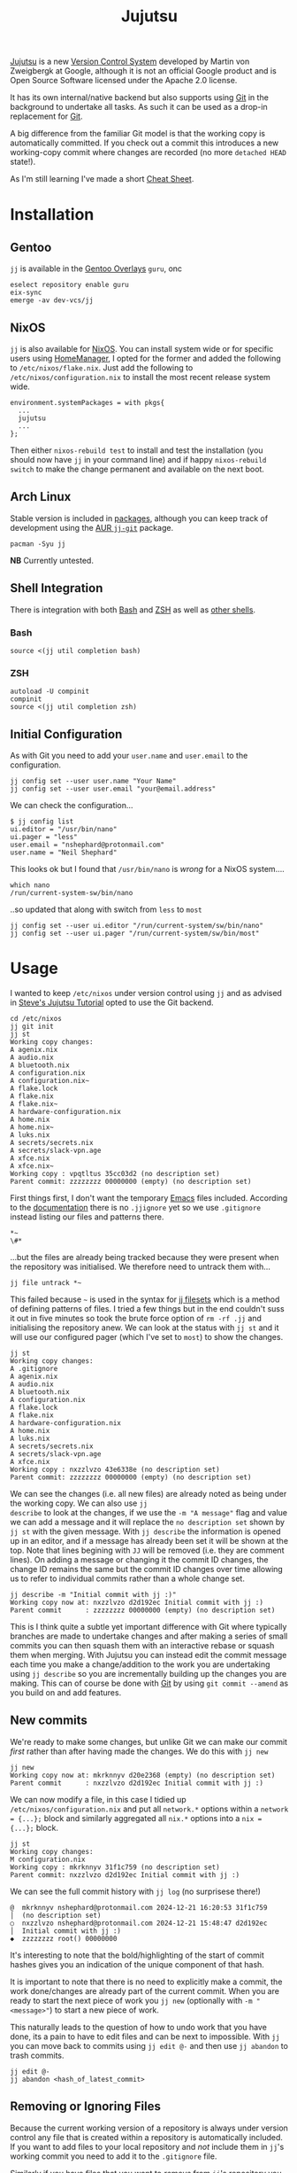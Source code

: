 :PROPERTIES:
:ID:       a37b61ba-8699-4ee3-b407-38f256c186c4
:mtime:    20250323151929 20250313085514 20250302204650 20250209181233 20250204230408 20250109123853 20250106104827 20250104211131 20241229195347 20241224191824 20241223211940 20241223113355 20241223083247 20241221221347 20241221211157 20241221201119 20241221163742 20241221152122 20241221072719 20241211112128 20240630205259 20240204192058
:ctime:    20240204192058
:END:
#+TITLE: Jujutsu
#+FILETAGS:

[[https://martinvonz.github.io/jj/latest/][Jujutsu]] is a new [[id:668debfd-9cf7-4577-9ae8-b63fcf044bb8][Version Control System]] developed by Martin von Zweigbergk at Google, although it is not an official
Google product and is Open Source Software licensed under the Apache 2.0 license.

It has its own internal/native backend but also supports using [[id:3c905838-8de4-4bb6-9171-98c1332456be][Git]] in the background to undertake all tasks. As such it
can be used as a drop-in replacement for [[id:3c905838-8de4-4bb6-9171-98c1332456be][Git]].

A big difference from the familiar Git model is that the working copy is automatically committed. If you check out a
commit this introduces a new working-copy commit where changes are recorded (no more ~detached HEAD~ state!).

As I'm still learning I've made a short [[id:c298c10b-118d-4b4c-9078-1f71ae3926b9][Cheat Sheet]].

* Installation

** Gentoo

~jj~ is available in the [[id:83017000-6081-4787-83c3-5e1639684909][Gentoo Overlays]] ~guru~, onc

#+begin_src
eselect repository enable guru
eix-sync
emerge -av dev-vcs/jj
#+end_src

** NixOS

~jj~ is also available for [[id:69291a6b-c253-44bc-ad9d-8d899bb90529][NixOS]]. You can install system wide or for specific users using [[id:01336e19-dc8a-41ca-8534-6a790b39b1b6][HomeManager]], I opted for the
former and added the following to ~/etc/nixos/flake.nix~. Just add the following to ~/etc/nixos/configuration.nix~ to
install the most recent release system wide.

#+begin_src
environment.systemPackages = with pkgs{
  ...
  jujutsu
  ...
};
#+end_src

Then either ~nixos-rebuild test~ to install and test the installation (you should now have ~jj~ in your command line)
and if happy ~nixos-rebuild switch~ to make the change permanent and available on the next boot.

** Arch Linux

Stable version is included in [[https://aur.archlinux.org/packages/jj][packages]], although you can keep track of development using the [[https://aur.archlinux.org/packages/jj-git][AUR ~jj-git~]] package.

#+begin_src
pacman -Syu jj
#+end_src

**NB** Currently untested.

** Shell Integration

There is integration with both [[id:9c6257dc-cbef-4291-8369-b3dc6c173cf2][Bash]] and [[id:a1b78518-31e8-4fd3-a36f-d8f152832138][ZSH]] as well as [[https://jj-vcs.github.io/jj/latest/install-and-setup/#command-line-completion][other shells]].

*** Bash

#+begin_src
source <(jj util completion bash)
#+end_src

*** ZSH

#+begin_src
autoload -U compinit
compinit
source <(jj util completion zsh)
#+end_src

** Initial Configuration

As with Git you need to add your ~user.name~ and ~user.email~ to the configuration.

#+begin_src
jj config set --user user.name "Your Name"
jj config set --user user.email "your@email.address"
#+end_src

We can check the configuration...

#+begin_src
$ jj config list
ui.editor = "/usr/bin/nano"
ui.pager = "less"
user.email = "nshephard@protonmail.com"
user.name = "Neil Shephard"
#+end_src

This looks ok but I found that ~/usr/bin/nano~ is /wrong/ for a NixOS system....

#+begin_src
which nano
/run/current-system-sw/bin/nano
#+end_src

..so updated that along with switch from ~less~ to ~most~

#+begin_src
jj config set --user ui.editor "/run/current-system/sw/bin/nano"
jj config set --user ui.pager "/run/current-system/sw/bin/most"
#+end_src

* Usage

I wanted to keep ~/etc/nixos~ under version control using ~jj~ and as advised in  [[https://steveklabnik.github.io/jujutsu-tutorial/introduction/introduction.html][Steve's Jujutsu Tutorial]] opted to use
the Git backend.

#+begin_src
cd /etc/nixos
jj git init
jj st
Working copy changes:
A agenix.nix
A audio.nix
A bluetooth.nix
A configuration.nix
A configuration.nix~
A flake.lock
A flake.nix
A flake.nix~
A hardware-configuration.nix
A home.nix
A home.nix~
A luks.nix
A secrets/secrets.nix
A secrets/slack-vpn.age
A xfce.nix
A xfce.nix~
Working copy : vpqtltus 35cc03d2 (no description set)
Parent commit: zzzzzzzz 00000000 (empty) (no description set)
#+end_src

First things first, I don't want the temporary [[id:754f25a5-3429-4504-8a17-4efea1568eba][Emacs]] files included. According to the [[https://jj-vcs.github.io/jj/latest/working-copy/#ignored-files][documentation]] there is no
~.jjignore~ yet so we use ~.gitignore~ instead listing our files and patterns there.

#+begin_src
*~
\#*
#+end_src

...but the files are already being tracked because they were present when the repository was initialised. We therefore
need to untrack them with...

#+begin_src
jj file untrack *~
#+end_src

This failed because ~~~ is used in the syntax for [[https://jj-vcs.github.io/jj/latest/filesets/][jj filesets]] which is a method of defining patterns of files. I tried a
few things but in the end couldn't suss it out in five minutes so took the brute force option of ~rm -rf .jj~ and
initialising the repository anew. We can look at the status with ~jj st~ and it will use our configured pager (which
I've set to ~most~) to show the changes.

#+begin_src
jj st
Working copy changes:
A .gitignore
A agenix.nix
A audio.nix
A bluetooth.nix
A configuration.nix
A flake.lock
A flake.nix
A hardware-configuration.nix
A home.nix
A luks.nix
A secrets/secrets.nix
A secrets/slack-vpn.age
A xfce.nix
Working copy : nxzzlvzo 43e6338e (no description set)
Parent commit: zzzzzzzz 00000000 (empty) (no description set)
#+end_src

We can see the changes (i.e. all new files) are already noted as being under the working copy. We can also use ~jj
describe~ to look at the changes, if we use the ~-m "A message"~ flag and value we can add a message and it will replace
the ~no description set~ shown by ~jj st~ with the given message.  With ~jj describe~ the information is opened up in an
editor, and if a message has already been set it will be shown at the top. Note that lines begining with ~JJ~ will be
removed (i.e. they are comment lines). On adding a message or changing it the commit ID changes, the change ID remains
the same but the commit ID changes over time allowing us to refer to individual commits rather than a whole change set.

#+begin_src
jj describe -m "Initial commit with jj :)"
Working copy now at: nxzzlvzo d2d192ec Initial commit with jj :)
Parent commit      : zzzzzzzz 00000000 (empty) (no description set)
#+end_src

This is I think quite a subtle yet important difference with Git where typically branches are made to undertake changes
and after making a series of small commits you can then squash them with an interactive rebase or squash them when
merging. With Jujutsu you can instead edit the commit message each time you make a change/addition to the work you are
undertaking using ~jj describe~ so you are incrementally building up the changes you are making. This can of course be
done with [[id:3c905838-8de4-4bb6-9171-98c1332456be][Git]] by using ~git commit --amend~ as you build on and add features.

** New commits

We're ready to make some changes, but unlike Git we can make our commit /first/ rather than after having made the
changes. We do this with ~jj new~

#+begin_src
jj new
Working copy now at: mkrknnyv d20e2368 (empty) (no description set)
Parent commit      : nxzzlvzo d2d192ec Initial commit with jj :)
#+end_src

We can now modify a file, in this case I tidied up ~/etc/nixos/configuration.nix~ and put all ~network.*~ options within
a ~network = {...};~ block and similarly aggregated all ~nix.*~ options into a ~nix = {...};~ block.

#+begin_src
jj st
Working copy changes:
M configuration.nix
Working copy : mkrknnyv 31f1c759 (no description set)
Parent commit: nxzzlvzo d2d192ec Initial commit with jj :)
#+end_src

We can see the full commit history with ~jj log~ (no surprisese there!)

#+begin_src
@  mkrknnyv nshephard@protonmail.com 2024-12-21 16:20:53 31f1c759
│  (no description set)
○  nxzzlvzo nshephard@protonmail.com 2024-12-21 15:48:47 d2d192ec
│  Initial commit with jj :)
◆  zzzzzzzz root() 00000000
#+end_src

It's interesting to note that the bold/highlighting of the start of commit hashes gives you an indication of the unique
component of that hash.

It is important to note that there is no need to explicitly make a commit, the work done/changes are already part of the
current commit. When you are ready to start the next piece of work you ~jj new~ (optionally with ~-m "<message>"~) to
start a new piece of work.

This naturally leads to the question of how to undo work that you have done, its a pain to have to edit files and can be
next to impossible. With ~jj~ you can move back to commits using ~jj edit @-~ and then use ~jj abandon~ to trash commits.

#+begin_src
jj edit @-
jj abandon <hash_of_latest_commit>
#+end_src

** Removing or Ignoring Files

Because the current working version of a repository is always under version control any file that is created within a
repository is automatically included. If you want to add files to your local repository and /not/ include them in ~jj~'s
working commit you need to add it to the ~.gitignore~ file.

Similarly if you have files that you want to /remove/ from ~jj~'s repository you must first ignore it by adding it to
~.gitignore~ and to then remove it from version control you use ~jj file untrack <FILESET>~.

* Diffing

You can view differences with ~jj diff~ and it will show the differences between the current "~HEAD~" and the previous
commit. I use ~difftastic~ (see Configuration section below) so have colourized output which isn't shown below.

#+begin_src
home.nix --- Nix
152 152       urldecode = "python3 -c 'import sys, urllib.parse as ul; print(ul.unquote_plus(sys.stdin.read()))'";
153 153       urlencode = "python3 -c 'import sys, urllib.parse as ul; print(ul.quote_plus(sys.stdin.read()))'";
154 154     };
... 155     # initExtra = ''
... 156     #   if command -v keychain > /dev/null 2>&1; then eval $(keychain --eval --nogui ${keyFilename} --quiet); fi
... 157     # '';
155 158   };
156 159
157 160   programs.emacs = {

configuration.nix --- 1/2 --- Nix
177   # Some programs need SUID wrappers, can be configured further or are      177   # Some programs need SUID wrappers, can be configured further or are
178   # started in user sessions.                                               178   # started in user sessions.
179   # programs.mtr.enable = true;                                             179   # programs.mtr.enable = true;
180   programs.gnupg.agent = {                                                  180   programs = {
...                                                                             181     gnupg.agent = {
181     enable = true;                                                          182       enable = true;
...                                                                             183       # enableSSHSupport = true;
...                                                                             184     };
182     enableSSHSupport = true;                                                185     ssh.startAgent = true;
183   };                                                                        186   };
184                                                                             187
185   # List services that you want to enable:                                  188   # List services that you want to enable:
186   services = {                                                              189   services = {

configuration.nix --- 2/2 --- Nix
210 213     fprintd = {
211 214       enable = true;
212 215     };
... 216     # yubikey
... 217     yubikey-agent = {
... 218       enable = true;
... 219     };
213 220   };
214 221   # Open ports in the firewall.
215 222   # networking.firewall.allowedTCPPorts = [ ... ];
#+end_src

If you want to look at differences between two specific commits you can use the ~--from~ and ~--to~ options (the former
likely being more useful than the later).

* Remotes

I wanted to back my work up remotely and have a few options the ubiquitous [[id:52b4db29-ba21-4a8a-9b83-6e9a8dc02f41][GitHub]], [[id:7cbd61f2-d6a5-4e67-af72-2a13a5e86faa][GitLab]], or my self-hosted [[id:736537b3-75e0-4c24-9156-364937e0e8a2][Forgejo]]. I
opted for the later which is hosted on the VPS I pay for with [[https://ovh.co.uk][OVH]].

#+begin_src
jj git remote add origin git@forgejo.nshephard.dev:nshephard/crow.git
#+end_src

However trying to push failed with a rather cryptic and unhelpful message.

#+begin_src
jj git push
Changes to push to origin:
  Add bookmark trunk to bfce9c9ab2aa
Error: failed to connect to forgejo.nshephard.dev: Invalid argument; class=Os (2)
#+end_src

I use a non-standard port for SSH on my server (i.e. not ~22~ ). The "trick" here was to use the ~scp~ like syntax to
specifying the ~url~ under the ~remote~ in the ~git~ configuration which resides in ~.jj/repo/store/git/config~

#+begin_src
[remote "origin"]
    url = ssh://git@forgejo.nshephard.dev:2222/~/nshephard/crow.git
#+end_src

Success, I can reach the remote, but it fails to authenticate.

#+begin_src
[root@crow:/etc/nixos]# jj git push
Changes to push to origin:
  Add bookmark trunk to bfce9c9ab2aa
Error: failed to authenticate SSH session: Unable to extract public key from private key file: Wrong passphrase or invalid/unrecognized private key file format; class=Ssh (23)
Hint: Jujutsu uses libssh2, which doesn't respect ~/.ssh/config. Does `ssh -F /dev/null` to the host work?
#+end_src

Checking my ~~/.ssh/config~ and my [[id:736537b3-75e0-4c24-9156-364937e0e8a2][Forgejo]] configuration and I realised that I have it configured to run as user ~forgejo~

#+begin_src
[remote "origin"]
    url = ssh://forgejo@forgejo.nshephard.dev:2222/nshephard/crow.git
#+end_src

You have to move the ~bookmark~ to the commit you want to ~push~ before being able to do so otherwise there is nothing
to update!

* Bookmarks (aka branches)

These are mainly for compatibility with Git, ~jj~ actually prefers to use anonymous rather than named branches
(sometimes called a "branchless" workflow). You create a bookmark at a given point and it stays there until you move
it. This is kind of weird compared to Git where commits are stacked on top of each other to make branches and you are
always checked out on the ~HEAD~ commit at the top or otherwise in a "detached" status.

Create a bookmark with...

#+begin_src
jj bookmark create <name>
#+end_src

If you want to move a bookmark after its creation you can do so...

#+begin_src
jj bookmark move <bookmark_name> --to <revision>
#+end_src

Note that the default ~--to~ is ~@~ so ~jj bookrmark move <bookmark_name>~ will move it to your current location,
whether that is the tip or not.

* Merging Branches

I found when it came to pushing to my [[id:736537b3-75e0-4c24-9156-364937e0e8a2][Forgejo]] instance where I had created the repository I had to first ~jj git pull~
to get the initial commit there and then setup  remote tracking.

#+begin_src
jj git push
Warning: Non-tracking remote bookmark trunk@origin exists
Hint: Run `jj bookmark track trunk@origin` to import the remote bookmark.
Nothing changed.

jj git fetch
bookmark: trunk@origin [new] untracked

jj bookmark track trunk@origin

jj log
◆  myqxkksp nshephard@noreply.forgejo.nshephard.dev 2024-12-21 15:47:13 trunk@origin 12c4747e
│  Initial commit
│ @  tossulss nshephard@protonmail.com 2024-12-23 07:28:16 trunk bfce9c9a
│ │  Add pcscd to services for GnuPG pinentry
│ ○  olrmoynt nshephard@protonmail.com 2024-12-22 23:03:58 dcd199d9
│ │  Adding tree to systemPackages
│ ○  wpttsonz nshephard@protonmail.com 2024-12-22 22:39:32 ca5be2ed
│ │  ZSH home.nix configuration
│ ○  twrvtqty nshephard@protonmail.com 2024-12-22 12:27:39 bb4c6bca
│ │  system: emacs daemon for user
│ ○  xuzumvqs nshephard@protonmail.com 2024-12-21 22:56:16 ee5dd297
│ │  Add btop and htop to system.Packages
│ ○  zrxyptxn nshephard@protonmail.com 2024-12-21 22:47:29 75fbf987
│ │  Minor tweaks to mark ends of blocks in xfce.nix
│ ○  zkowzsvy nshephard@protonmail.com 2024-12-21 20:41:10 c20e2a66
│ │  Adding difftastic
│ ○  mkrknnyv nshephard@protonmail.com 2024-12-21 16:31:47 18b4e7b1
│ │  Tidying up nix and network sections
│ ○  nxzzlvzo nshephard@protonmail.com 2024-12-21 15:48:47 d2d192ec
├─╯  Initial commit with jj :)
◆  zzzzzzzz root() 00000000
#+end_
#+end_src

At this point the two "branches" (~trunk@origin~ and the local ~trunk~) have diverged and are in conflict, preventing me
from pushing

#+begin_src
jj git push
Warning: Bookmark trunk is conflicted
Hint: Run `jj bookmark list` to inspect, and use `jj bookmark set` to fix it up.
Nothing changed.
#+end_src

There is an old command in Jujutsu to ~jj merge~ but, as the help informs you, it has been deprecated in favour of ~jj
new~. This isn't too dissimilar to Git though since "merges" are just commits that bring two branches together. The
synax for this is ~jj new [OPTIONS] [REVISIONS]~, by default the ~REVISIONS~ is simply ~@~ the current "~HEAD~", but
specifying more than one will merge the two together. You can of course include ~-m "Message about merging"~. Taking the
above output from ~jj log~ I can make a merge with the following (the minimal hashes are highlighted in the terminal but
not above).

#+begin_src
jj new -m "merge: local work with remote init" to my
Working copy now at: oupkqwzo da0ebd37 (conflict) (empty) merge: local work with remote init
Parent commit      : tossulss bfce9c9a trunk?? | Add pcscd to services for GnuPG pinentry
Parent commit      : myqxkksp 12c4747e trunk?? trunk@origin | Initial commit
Added 2 files, modified 1 files, removed 0 files
There are unresolved conflicts at these paths:
.gitignore    2-sided conflict

#+end_src


** Conflicts

The manual has [[https://jj-vcs.github.io/jj/latest/conflicts/][conflict]] resolution and its worth reading that. That I encountered merge conflicts isn't entirely
unexpected I had created ~.gitignore~ both locally and on the remote so bringing them together the  is natural. Lets
look at this...

#+begin_src
cat .gitignore

<<<<<<< Conflict 1 of 1
%%%%%%% Changes from base to side #1
+# Emacs temporary files
+*~
+\#*
+++++++ Contents of side #2
# ---> Nix
# Ignore build outputs from performing a nix-build or `nix build` command
result
result-*

>>>>>>> Conflict 1 of 1 ends
#+end_src

This is fairly similar to Git merge conflicts, but I like the ~side 1~/~side 2~ notation (you get the same in Git by
default but its occluded and you have to read up to understand that first bit delimited by '<<<<<<<<' is from the
current branch and the other bit is from the branch that is being merged).

I know I want both of these included in ~.gitignore~ so I make the changes, removing all the conflict markup and save
the file. This tidies up the current commit, there is no need to make another commit to take a snapshot of those changes
as there is in Git. However the bookmarks are still in conflict so we need to set that to the correct commit.

#+begin_src
jj st

Working copy changes:
M .gitignore
Working copy : oupkqwzo f10df751 merge: local work with remote init
Parent commit: tossulss bfce9c9a trunk?? | Add pcscd to services for GnuPG pinentry
Parent commit: myqxkksp 12c4747e trunk?? trunk@origin | Initial commit
These bookmarks have conflicts:
  trunk
  Use `jj bookmark list` to see details. Use `jj bookmark set <name> -r <rev>` to resolve.

jj bookmark set trunk -r ou

jj st

│Working copy changes:
│M .gitignore
│Working copy : oupkqwzo f10df751 trunk* | merge: local work with remo
│Parent commit: tossulss bfce9c9a Add pcscd to services for GnuPG pine
│Parent commit: myqxkksp 12c4747e trunk@origin | Initial commit

jj log

@    oupkqwzo nshephard@protonmail.com 2024-12-23 11:51:49 trunk* f10df751
├─╮  merge: local work with remote init
│ ◆  myqxkksp nshephard@noreply.forgejo.nshephard.dev 2024-12-21 15:47:13 trunk@origin 12c4747e
│ │  Initial commit
○ │  tossulss nshephard@protonmail.com 2024-12-23 07:28:16 bfce9c9a
│ │  Add pcscd to services for GnuPG pinentry
○ │  olrmoynt nshephard@protonmail.com 2024-12-22 23:03:58 dcd199d9
│ │  Adding tree to systemPackages
○ │  wpttsonz nshephard@protonmail.com 2024-12-22 22:39:32 ca5be2ed
│ │  ZSH home.nix configuration
○ │  twrvtqty nshephard@protonmail.com 2024-12-22 12:27:39 bb4c6bca
│ │  system: emacs daemon for user
○ │  xuzumvqs nshephard@protonmail.com 2024-12-21 22:56:16 ee5dd297
│ │  Add btop and htop to system.Packages
○ │  zrxyptxn nshephard@protonmail.com 2024-12-21 22:47:29 75fbf987
│ │  Minor tweaks to mark ends of blocks in xfce.nix
○ │  zkowzsvy nshephard@protonmail.com 2024-12-21 20:41:10 c20e2a66
│ │  Adding difftastic
○ │  mkrknnyv nshephard@protonmail.com 2024-12-21 16:31:47 18b4e7b1
│ │  Tidying up nix and network sections
○ │  nxzzlvzo nshephard@protonmail.com 2024-12-21 15:48:47 d2d192ec
├─╯  Initial commit with jj :)
◆  zzzzzzzz root() 00000000
#+end_src

We've merged out branches but ~trunk@origin~ is behind that merge we can bring that up-to-date by pushing

#+begin_src
jj git push

Changes to push to origin:
  Move forward bookmark trunk from 12c4747edb21 to f10df751ab04
Warning: The working-copy commit in workspace 'default' became immutable, so a new commit has been created on top of it.
Working copy now at: tuwxwnqw 4e3890c1 (empty) (no description set)
Parent commit      : oupkqwzo f10df751 trunk | merge: local work with remote init

jj log

@  tuwxwnqw nshephard@protonmail.com 2024-12-23 11:58:36 4e3890c1
│  (empty) (no description set)
◆  oupkqwzo nshephard@protonmail.com 2024-12-23 11:51:49 trunk f10df751
│  merge: local work with remote init
~
#+end_src

Not sure where the rest of the commit history is but it is showing up on the ForgeJo repository [[https://forgejo.nshephard.dev/nshephard/crow/commits/branch/trunk][commit history]]. I'll
return to that later.

* Reset

In Jujutsu this is ~jj abandon <rev>~ which will remove a commit from history.

* Revisions and Revsets

A revision set or "revset" is a range of commits and ~jj~ has its own language for describing refsets.

** Symbols

We've already encountered ~@~ which points to our current working copy that we have checked out (sometimes "~HEAD~" but
could be elsewhere in history).

** Operators

The tutorial notes the following common operators.

+ ~x & y~: changes that are in both ~x~ and ~y~.
+ ~x | y~: changes that are in either ~x~ or ~y~.
+ ~::x~ Ancestors of ~x~.
+ ~x::~ Descendants of ~x~.

We found that we couldn't review the history of the current checked out commit (~@~) any more but lets see if we can use
this new knowledge to find view the log history. We want to look at all ancestors so we can use ~::t~ to view the
ancestors of the most recent, empty, commit.

**NB** It might be worth adding a description with ~jj describe~ before undertaking work, remember that the changes in
the working directory are always part of the current commit.

#+begin_src
jj log -r ::t
@  tuwxwnqw nshephard@protonmail.com 2024-12-23 11:58:36 4e3890c1
│  (empty) (no description set)
◆    oupkqwzo nshephard@protonmail.com 2024-12-23 11:51:49 trunk f10df751
├─╮  merge: local work with remote init
│ ◆  myqxkksp nshephard@noreply.forgejo.nshephard.dev 2024-12-21 15:47:13 12c4747e
│ │  Initial commit
◆ │  tossulss nshephard@protonmail.com 2024-12-23 07:28:16 bfce9c9a
│ │  Add pcscd to services for GnuPG pinentry
◆ │  olrmoynt nshephard@protonmail.com 2024-12-22 23:03:58 dcd199d9
│ │  Adding tree to systemPackages
◆ │  wpttsonz nshephard@protonmail.com 2024-12-22 22:39:32 ca5be2ed
│ │  ZSH home.nix configuration
◆ │  twrvtqty nshephard@protonmail.com 2024-12-22 12:27:39 bb4c6bca
│ │  system: emacs daemon for user
◆ │  xuzumvqs nshephard@protonmail.com 2024-12-21 22:56:16 ee5dd297
│ │  Add btop and htop to system.Packages
◆ │  zrxyptxn nshephard@protonmail.com 2024-12-21 22:47:29 75fbf987
│ │  Minor tweaks to mark ends of blocks in xfce.nix
◆ │  zkowzsvy nshephard@protonmail.com 2024-12-21 20:41:10 c20e2a66
│ │  Adding difftastic
◆ │  mkrknnyv nshephard@protonmail.com 2024-12-21 16:31:47 18b4e7b1
│ │  Tidying up nix and network sections
◆ │  nxzzlvzo nshephard@protonmail.com 2024-12-21 15:48:47 d2d192ec
├─╯  Initial commit with jj :)
◆  zzzzzzzz root() 00000000
#+end_src

To view the full log history you use the ~-r ::~ option which will show all changes.
** Functions

The revest language also includes a number of functions that help filter log messages such as ~author()~,
~description()~, ~ancestors(x, depth)~ (an extended version of ~::x~) and ~parents()~.

I'm not going to dig too deep into these at the moment as I have limited use for them right now but see the [[https://steveklabnik.github.io/jujutsu-tutorial/branching-merging-and-conflicts/revsets.html][Figuring out
where our changes are with revsets - Steve's Jujutsu Tutorial]] and the [[https://jj-vcs.github.io/jj/latest/revsets/][Revset language]] of the official documentation.


* Configuration

You can edit the [[https://jj-vcs.github.io/jj/latest/config/][configuration]] either at the ~--user~ or ~--repo~ level with ~jj config edit --[user|repo]~ (to find the
path of the users configuration file use ~jj config path --user~, repository configuration is in
~.jj/repo/config.toml~). These are [[id:80ebb47c-7c3e-4aa4-93c4-bb15f0ee7a01][TOML]] files.

I enabled color using the brilliant [[https://difftastic.wilfred.me.uk/][difftastic]] (see also my notes on [[id:70e4fdce-e4f0-4702-95cd-2a6ad2f1c5c0][Magit Diffing]])

#+begin_src
[user]
name = "Neil Shephard"
email = "nshephard@protonmail.com"

[ui]
editor = "/run/current-system/sw/bin/nano"
pager = "/run/current-system/sw/bin/most"
color = "always"
# Use Difftastic by default
diff.tool = ["difft", "--color=always", "$left", "$right"]
#+end_src

...there are a lot more configuration options available (see  [[https://jj-vcs.github.io/jj/latest/config/][configuration]] documentation for full details).

* Workflow

Two popular workflows are described in the [[https://steveklabnik.github.io/jujutsu-tutorial/real-world-workflows/][tutorial]], the [[https://steveklabnik.github.io/jujutsu-tutorial/real-world-workflows/the-squash-workflow.html][Squash Workflow]] and the [[https://steveklabnik.github.io/jujutsu-tutorial/real-world-workflows/the-edit-workflow.html][Edit Workflow]].

** Squash Workflow

This is kind of link ~git commit --amend~ where changes are added to the existing ~HEAD~ commit of the branch. The ~jj~
workflow has at it's head (denoted by ~@~ in the ~jj log~ output) the "unstaged" changes and ~jj squash~ adds them to
the previous commit, which is typically created /before/ making any changes with a description of the intended work (you
could do this with ~git commit -a --allow-empty -m "bug: I'm going to squash a bug!"~ ) and then repeatedly ~git commit
--amend~ as we complete the work. With ~jj~ squash workflow though it encourages making smaller more atomic commits and
reduces the amount of "/fixing an error/tpyo" commits by those averse to using ~--amend~. By default all files are
included but you can specify just those files you want to include by listing them.

Jujutsu also allows interactive selection of lines to edit via the ~-i~ flag. A terminal interface opens and it is
possible to select which lines to include prior to making the commit. After having selected all the changes simply hit
`c` to confirm them.

If you decide you don't want to keep the work you can ~jj abandon~ the work in progress and it reverts all changes. In
fact ~jj squash~ offers much of the functionality of ~git rebase -i~.

** Edit Workflow

Continuing from the previous example we make some more changes, but rather than using ~new~, because there is already an
empty change there as we squashed the existing changes into the previous commit leaving ~@~ empty, we use ~jj describe
-m "message"~ to add a message to the empty commit that we are /not/ going to squash. Now make the changes and when
ready to start a new piece of work you can use ~jj new -m ""~.

*** Editing older commits

In Git this can be done either by adding a ~git commit --fixup~ or using ~git rebase -i~ tp interactively squash
commits. In ~jj~ though we can use ~jj new -B @ -m "a new message"~ and what this does is add a new commit ~-B~efore the
~@~ commit (other references can be used if you want to modify a commit further back in the commit history). You get for
free a rebase of descendant commits, of course conflicts can arise but this command /will/ always complete without
resolving the conflicts (yet!).

The "~HEAD~" of the "branch" has been moved to this commit and changes can be made and saved (they're already included
as there is no staging in Jujutsu). When done you can return to the "~HEAD~" using ~jj edit <minimal_hash>~ or the
convenience shortcut ~jj next --edit~ which moves ~@~ to the "child" commit and allows editing.

You can edit earlier commits with ~jj edit @-~ for the previous commit or ~jj edit <commit>~

* IDE/Interfaces

Being an Emacs user I naturally wanted to use Jujutsu via Emacs and was hoping for a [[id:220d7ba9-d30e-4149-a25b-03796e098b0d][Magit]] equivalent. Being
considerably newer there isn't anything quite as powerful as Magit just yet but there is work in progress in the form of
[[https://git.sr.ht/~puercopop/jujutsushi][jujutsushi - A emacs interface to jujutsu]] and  [[https://github.com/bennyandresen/jujutsu.el][jujutsu.el: An Emacs interface for jujutsu]] (althought the former's author
has stated they have deprioritized development in light of the later, see [[https://www.reddit.com/r/emacs/comments/1hbmpub/comment/m1inz3i/][here]]).

The [[https://github.com/jj-vcs/jj/wiki/][wiki]] is a useful resource on IDE integration.

* Conclusion

After a day or so tinkering with Jujutsu/~jj~ I've found there are a number of features that differ from my Git
experience to date. Having a mental model of Version Control is important for these to make sense. Obviously I need to
spend longer working with the system to have a deeper understanding and appreciation of how it works and a better
comparison to Git, but first impressions are good, although switching full scale would mean abandoning the amazing [[id:220d7ba9-d30e-4149-a25b-03796e098b0d][Magit]]
which is one of the best [[id:754f25a5-3429-4504-8a17-4efea1568eba][Emacs]] packages going.

+ All changes are "staged".
+ Conflicts can be committed.
+ Branch names are redundant but are available (as "bookmarks") for compatibility with Git and these need updating to
  the most recent commit.
+ Moving around commits seems more intuitive and there is no warning about the dangers of being in a "detached HEAD"
  state.
+ As a consequences its easy to update changes that should have been in older commits.
+ When this happens rebasing decendent commits is free, even if conflicts arise, they are still committed. They will
  need resolving eventually but you can do this once on the commit you wish to rather than repeatedly and having to rely
  on [[https://git-scm.com/book/en/v2/Git-Tools-Rerere][~git rerere~]]

* Links

+ [[https://martinvonz.github.io/jj/latest/][Jujutsu Documentation]]
+ [[https://github.com/martinvonz/jj#command-line-completion][martinvonz/jj: A Git-compatible VCS that is both simple and powerful]]

** Tutorials

+ [[https://steveklabnik.github.io/jujutsu-tutorial/introduction/introduction.html][Steve's Jujutsu Tutorial]]

** IDE/Interfaces

+ [[https://git.sr.ht/~puercopop/jujutsushi][jujutsushi - A emacs interface to jujutsu]]
+ [[https://github.com/bennyandresen/jujutsu.el][jujutsu.el: An Emacs interface for jujutsu, inspired by magit and humbly not attempting to match it in scope.]]
+ [[https://codeberg.org/vifon/vc-jj.el][jj backend]]

** Blogs

+ [[https://v5.chriskrycho.com/essays/jj-init/][jj init — Sympolymathesy, by Chris Krycho]]
+ [[https://reasonablypolymorphic.com/blog/jj-strategy/index.html][Jujutsu Strategies :: Reasonably Polymorphic]]
+ [[https://ofcr.se/jujutsu-merge-workflow][A Better Merge Workflow with Jujutsu | ofcrse by Benjamin Tan]]
+ [[https://tonyfinn.com/blog/jj/][Jujutsu (jj), a git compatible VCS - Tony Finn]]+
+ [[https://www.felesatra.moe/blog/2024/12/23/jj-is-great-for-the-wrong-reason][Jujutsu is great for the wrong reason]]
+ [[https://kubamartin.com/posts/introduction-to-the-jujutsu-vcs/][Jujutsu VCS Introduction and Patterns | Kuba Martin]] - Excellent read
